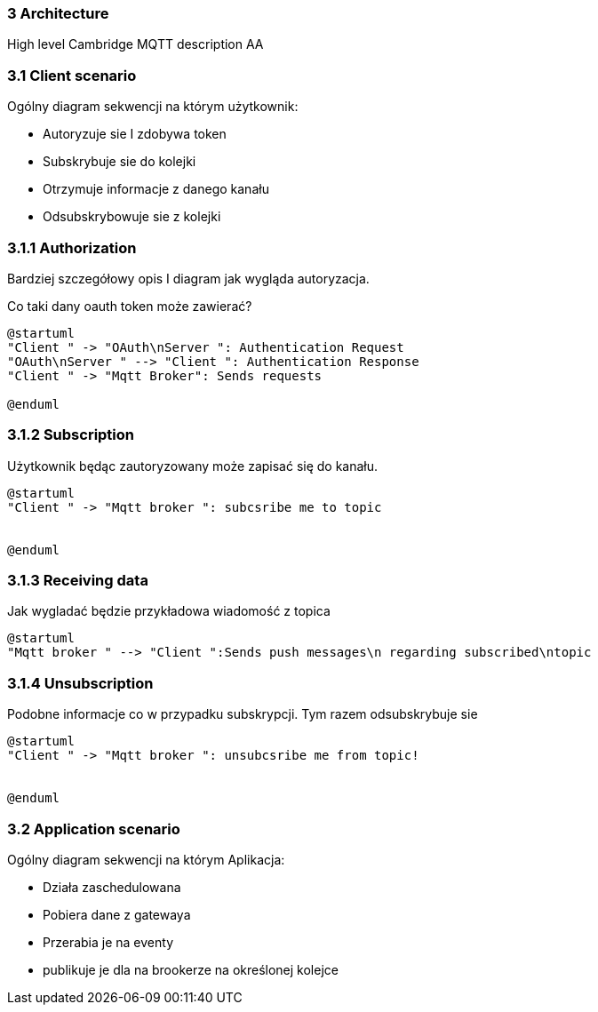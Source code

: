 === 3 Architecture
High level Cambridge MQTT description
AA


=== 3.1 Client scenario 

Ogólny diagram sekwencji na którym użytkownik:

* Autoryzuje sie I zdobywa token
* Subskrybuje sie do kolejki
* Otrzymuje informacje z danego kanału
* Odsubskrybowuje sie z kolejki


=== 3.1.1 Authorization 

Bardziej szczegółowy opis I diagram jak wygląda autoryzacja.

Co taki dany oauth token może zawierać?

[plantuml, 331_authorization]
....
@startuml
"Client " -> "OAuth\nServer ": Authentication Request
"OAuth\nServer " --> "Client ": Authentication Response
"Client " -> "Mqtt Broker": Sends requests

@enduml
....

=== 3.1.2 Subscription 

Użytkownik będąc zautoryzowany może zapisać się do kanału.

[plantuml, 332_subscription]
....
@startuml
"Client " -> "Mqtt broker ": subcsribe me to topic


@enduml
....


=== 3.1.3 Receiving data 

Jak wygladać będzie przykładowa wiadomość z topica

[plantuml, 333_receiving]
....
@startuml
"Mqtt broker " --> "Client ":Sends push messages\n regarding subscribed\ntopic
....

=== 3.1.4 Unsubscription 

Podobne informacje co w przypadku subskrypcji. Tym razem odsubskrybuje sie

[plantuml, 334_unsubscription]
....
@startuml
"Client " -> "Mqtt broker ": unsubcsribe me from topic!


@enduml
....


=== 3.2 Application scenario 

Ogólny diagram sekwencji na którym Aplikacja:

* Działa zaschedulowana
* Pobiera dane z  gatewaya
* Przerabia je na eventy
* publikuje je dla na brookerze na określonej kolejce
